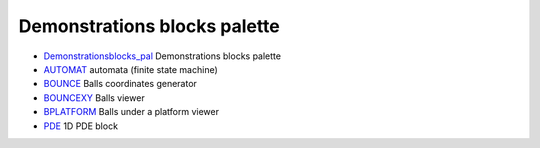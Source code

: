 


Demonstrations blocks palette
~~~~~~~~~~~~~~~~~~~~~~~~~~~~~


+ `Demonstrationsblocks_pal`_ Demonstrations blocks palette
+ `AUTOMAT`_ automata (finite state machine)
+ `BOUNCE`_ Balls coordinates generator
+ `BOUNCEXY`_ Balls viewer
+ `BPLATFORM`_ Balls under a platform viewer
+ `PDE`_ 1D PDE block


.. _AUTOMAT: AUTOMAT.html
.. _BOUNCE: BOUNCE.html
.. _Demonstrationsblocks_pal: Demonstrationsblocks_pal.html
.. _PDE: PDE.html
.. _BPLATFORM: BPLATFORM.html
.. _BOUNCEXY: BOUNCEXY.html


